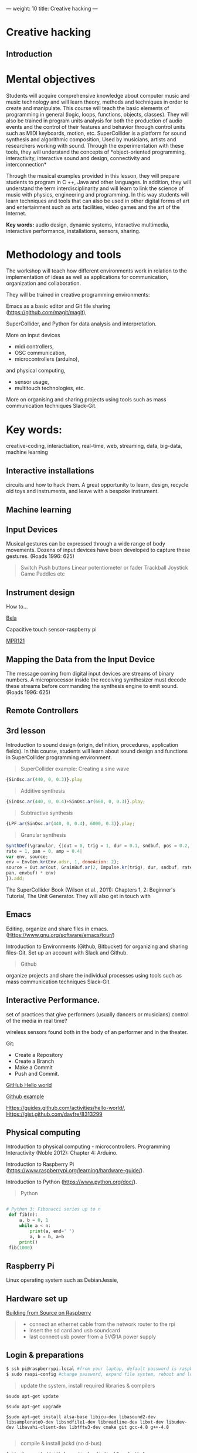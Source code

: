---
weight: 10
title: Creative hacking
---

* Creative hacking

** Introduction

* Mental objectives

Students will acquire comprehensive knowledge about computer music and
music technology and will learn theory, methods and techniques in order to
create and manipulate. This course will teach the basic
elements of programming in general (logic, loops, functions, objects,
classes). They will also be trained in program units analysis for both
the production of audio events and the control of their features and
behavior through control units such as MIDI keyboards, motion,
etc. SuperCollider is a platform for sound synthesis and algorithmic
composition, Used by musicians, artists and researchers working with
sound. Through the experimentation with these tools, they will
understand the concepts of *object-oriented programming,
interactivity, interactive sound and design, connectivity and
interconnection*

Through the musical examples provided in this lesson, they will
prepare students to program in C ++, Java and other languages. In
addition, they will understand the term interdisciplinarity and will
learn to link the science of music with physics, engineering and programming. In this way students will learn techniques and tools that can also be used in other digital forms of art and entertainment such as arts facilities, video games and the art of the Internet.

*Key words:*  audio design, dynamic systems, interactive multimedia,
interactive performance, installations, sensors, sharing. 



* Methodology and tools

The workshop will teach how different environments work in relation to the implementation of ideas as well as applications for communication, organization and collaboration.

They will be trained in creative programming environments:

Emacs as a basic editor and Git file sharing
(https://github.com/magit/magit), 

SuperCollider, and Python for data analysis and interpretation.

More on input devices 

- midi controllers, 
- OSC communication,
- microcontrollers (arduino),
and physical computing,
- sensor usage, 
- multitouch technologies, etc. 

More on organising and sharing projects using tools such as mass communication techniques Slack-Git.

* Key words:
creative-coding,
interactiation, real-time, web, streaming, data, big-data, machine learning 


** Interactive installations


 
circuits and how to hack them. A great opportunity to learn, design, recycle old toys and instruments, and leave with a bespoke instrument.

** Machine learning



** Input Devices


Musical gestures can be expressed through a wide range of body
movements. Dozens of input devices have been developed to capture
these gestures. (Roads 1996: 625)

#+BEGIN_QUOTE
Switch
Push buttons
Linear potentiometer or fader
Trackball
Joystick
Game Paddles
etc
#+END_QUOTE
** Instrument design

How to...

[[http://bela.io][Bela]]


Capacitive touch sensor-raspberry pi

[[https://learn.adafruit.com/mpr121-capacitive-touch-sensor-on-raspberry-pi-and-beaglebone-black/overview][MPR121]] 




** Mapping the Data from the Input Device

The message coming from digital input devices are streams of binary
numbers. A microprocessor inside the receiving symthesizer must decode
these streams before commanding the synthesis engine  to emit
sound. (Roads 1996: 625)


** Remote Controllers


** 3rd lesson

Introduction to sound design (origin, definition, procedures, application fields).
In this course, students will learn about sound design and functions in SuperCollider programming environment.

#+BEGIN_QUOTE
SuperCollider example:
Creating a sine wave
#+END_QUOTE


#+BEGIN_SRC js
{SinOsc.ar(440, 0, 0.3)}.play
#+END_SRC

#+BEGIN_QUOTE
Additive synthesis
#+END_QUOTE
#+BEGIN_SRC js
{SinOsc.ar(440, 0, 0.4)+SinOsc.ar(660, 0, 0.3)}.play;
#+END_SRC

#+BEGIN_QUOTE
Subtractive synthesis
#+END_QUOTE

#+BEGIN_SRC js
{LPF.ar(SinOsc.ar(440, 0, 0.4), 6000, 0.3)}.play;
#+END_SRC

#+BEGIN_QUOTE
Granular synthesis
#+END_QUOTE

#+BEGIN_SRC js
SynthDef(\granular, {|out = 0, trig = 1, dur = 0.1, sndbuf, pos = 0.2, 
rate = 1, pan = 0, amp = 0.4|
var env, source;
env = EnvGen.kr(Env.adsr, 1, doneAcion: 2);
source = Out.ar(out, GrainBuf.ar(2, Impulse.kr(trig), dur, sndbuf, rate, pos, 2,
pan, envbuf) * env)
}).add;
#+END_SRC

The SuperCollider Book (Wilson et al., 2011): Chapters 1, 2: Beginner's Tutorial, The Unit Generator.
They will also get in touch with 

** Emacs 

Editing, organize and share  files in emacs.
 (Https://www.gnu.org/software/emacs/tour/)

Introduction to Environments (Github, Bitbucket) for organizing and sharing files-Git.
Set up an account with Slack and Github.

#+BEGIN_QUOTE
Github
#+END_QUOTE

 organize projects and share the
individual processes using tools such as mass communication techniques
Slack-Git.

** Interactive Performance.

  set of practices that give performers (usually dancers or musicians) control of the media in real time?

 wireless sensors found both in the body of an performer and in the
 theater.

Git:

- Create a Repository
- Create a Branch
- Make a Commit
- Push and Commit.

[[https://guides.github.com/activities/hello-world/][GitHub Hello world]]


[[https://gist.github.com/davfre/8313299][Github example]]

Https://guides.github.com/activities/hello-world/,
Https://gist.github.com/davfre/8313299


** Physical computing

Introduction to physical computing - microcontrollers. Programming
Interactivity (Noble 2012): Chapter 4: Arduino.

Introduction to Raspberry Pi
(https://www.raspberrypi.org/learning/hardware-guide/).

Introduction to Python (https://www.python.org/doc/).


#+BEGIN_QUOTE
Python
#+END_QUOTE

#+BEGIN_SRC python

# Python 3: Fibonacci series up to n
 def fib(n):
     a, b = 0, 1
     while a < n:
         print(a, end=' ')
         a, b = b, a+b
     print()
 fib(1000)

#+END_SRC

** Raspberry Pi

 
Linux operating system such as DebianJessie,



** Hardware set up

[[http://supercollider.github.io/development/building-raspberrypi][Building from Source on Raspberry]]

#+BEGIN_QUOTE
- connect an ethernet cable from the network router to the rpi
- insert the sd card and usb soundcard
- last connect usb power from a 5V@1A power supply

#+END_QUOTE

** Login & preparations

#+BEGIN_SRC sh
$ ssh pi@raspberrypi.local #from your laptop, default password is raspberry
$ sudo raspi-config #change password, expand file system, reboot and log in again with ssh
#+END_SRC

#+BEGIN_QUOTE
update the system, install required libraries & compilers
#+END_QUOTE

#+BEGIN_SRC shell
$sudo apt-get update

$sudo apt-get upgrade

$sudo apt-get install alsa-base libicu-dev libasound2-dev libsamplerate0-dev libsndfile1-dev libreadline-dev libxt-dev libudev-dev libavahi-client-dev libfftw3-dev cmake git gcc-4.8 g++-4.8

#+END_SRC

#+BEGIN_QUOTE
compile & install jackd (no d-bus)
#+END_QUOTE

#+BEGIN_SRC shell
$git clone git://github.com/jackaudio/jack2 --depth 1
$cd jack2
$./waf configure --alsa #note: here we use the default gcc-4.9
$./waf build
$sudo ./waf install
$sudo ldconfig
$cd ..
$rm -rf jack2
$sudo nano /etc/security/limits.conf #and add the following two lines at the end
    * @audio - memlock 256000
    * @audio - rtprio 75
 exit #and log in again to make the limits.conf settings work

#+END_SRC

#+BEGIN_QUOTE
compile & install sc master
#+END_QUOTE

#+BEGIN_SRC shell
$git clone --recursive git://github.com/supercollider/supercollider
#optionally add –depth 1 here if you only need master
$cd supercollider
$git submodule init && git submodule update
$mkdir build && cd build
$export CC=/usr/bin/gcc-4.8 #here temporarily use the older gcc-4.8
$export CXX=/usr/bin/g++-4.8
$cmake -L -DCMAKE_BUILD_TYPE="Release" -DBUILD_TESTING=OFF -DSSE=OFF -DSSE2=OFF
-DSUPERNOVA=OFF -DNOVA_SIMD=ON -DNATIVE=OFF -DSC_ED=OFF
-DSC_WII=OFF -DSC_IDE=OFF -DSC_QT=OFF -DSC_EL=OFF -DSC_VIM=OFF
-DCMAKE_C_FLAGS="-mtune=cortex-a7 -mfloat-abi=hard -mfpu=neon
-funsafe-math-optimizations" 
-DCMAKE_CXX_FLAGS="-mtune=cortex-a7 -mfloat-abi=hard -mfpu=neon
-funsafe-math-optimizations" ..
$make -j 4 #leave out flag j4 on single core rpi models
$sudo make install
$sudo ldconfig
$cd ../..
$rm -rf supercollider
$sudo mv /usr/local/share/SuperCollider/SCClassLibrary/Common/GUI
/usr/local/share/SuperCollider/SCClassLibrary/scide_scqt/GUI
$sudo mv /usr/local/share/SuperCollider/SCClassLibrary/JITLib/GUI
/usr/local/share/SuperCollider/SCClassLibrary/scide_scqt/JITLibGUI
#+END_SRC

#+BEGIN_QUOTE
start jack & sclang & test
#+END_QUOTE

#+BEGIN_SRC shell
$jackd -P75 -dalsa -dhw:1 -p1024 -n3 -s -r44100 & 
#edit -dhw:1 to match your soundcard. usually it is 1 for usb, or,jackd -P75-dalsa -dhw:UA25EX -p1024
-n3 -s -r44100 &
$sclang #should start sc and compile the class library with 
only 3 harmless class overwrites warnings
    $s.boot #should boot the server
    $ a= {SinOsc.ar([400, 404])}.play #should play sound in both channels
    $ a.free
     {1000000.do{2.5.sqrt}}.bench #benchmark: ~0.89 for rpi2, ~3.1 for rpi1
    $ a= {Mix(50.collect{RLPF.ar(SinOsc.ar)});DC.ar(0)}.play#benchmark
    $ s.dump #avgCPU should show ~19% for rpi2 and ~73% for rpi1
    $ a.free
    $ 0.exit #quit sclang
$ pkill jackd #quit jackd
#+END_SRC

** 7th lesson

Use of sensors: touch, movement, elasticity, camera.

Programming Interactivity (Noble 2012): Chapter 14, Detection and
Gestures.

In this lesson, students will experiment with various sensors and
conclusions will be discussed regarding their use in the design of
interactive audio systems.

They will also come in contact with Arduino and experiment with some
examples (https://www.arduino.cc/en/Tutorial/BuiltInExamples).

Using Python-for OSC communication libraries (https://pypi.python.org/pypi/python-osc) - with SuperCollider.

Create teams to design and implement an interactive audio system.

Discussion on student projects.


** 8th lesson




** 9th lesson


** 10th lesson


** 11th lesson



** 12th lesson


** 13th lesson





* Suggested Bibliography

** Books

Baalman, Marije A. J., Daniel Moody-Grigsby, and Christopher L. Salter. 2007. “Schwelle: Sensor Augmented, Adaptive Sound Design for Live Theatrical Performance.” In Proceedings of the 7th International Conference on New Interfaces for Musical Expression, 178–184. NIME ’07. New York, NY, USA: ACM. doi:10.1145/1279740.1279774.

Beilharz, Kirsty, and Sam Ferguson. 2007. “Gestural Hyper Instrument Collaboration with Generative Computation for Real Time Creativity.” In Proceedings of the 6th ACM SIGCHI Conference on Creativity & Cognition, 213–222. C&C ’07. New York, NY, USA: ACM. doi:10.1145/1254960.1254990.

Birchfield, David, Kelly Phillips, Assegid Kidané, and David Lorig. 2006. “Interactive Public Sound Art: A Case Study.” In Proceedings of the 2006 Conference on New Interfaces for Musical Expression, 43–48. NIME ’06. Paris, France, France: IRCAM — Centre Pompidou. http://dl.acm.org/citation.cfm?id=1142215.1142223.

Blaine, Tina, and Tim Perkis. 2000. “The Jam-O-Drum Interactive Music System: A Study in Interaction Design.” In Proceedings of the 3rd Conference on Designing Interactive Systems: Processes, Practices, Methods, and Techniques, 165–173. DIS ’00. New York, NY, USA: ACM. doi:10.1145/347642.347705.

Collins, Karen. 2008. Game Sound: An Introduction to the History, Theory, and Practice of Video Game Music and Sound Design. 1 edition. Cambridge, Mass: The MIT Press.
“First Edition Community Release | Infrared | Optical Filter.” 2017. Scribd. Accessed August 29. https://www.scribd.com/document/46574382/First-Edition-Community-Release.

Kwastek, Katja. 2015. Aesthetics of Interaction in Digital Art. Reprint edition. Cambridge, Mass.: The MIT Press.

Licht, Alan, and Jim O’Rourke. 2007. Sound Art: Beyond Music, Between Categories. Har/Com edition. New York, N.Y: Rizzoli.

McCartney, James. 2011. The SuperCollider Book. Edited by Scott Wilson, David Cottle, and Nick Collins. Cambridge, Mass: The MIT Press.

Miranda, Eduardo. 2002. Computer Sound Design: Synthesis Techniques and Programming. 2 edition. Amsterdam: Focal Press.

Noble, Joshua. 2012. Programming Interactivity. 2 edition. Beijing ; Sebastopol, CA: O’Reilly Media.

Roads, Curtis. 1996. The Computer Music Tutorial. Cambridge, Mass: MIT Press.

Rogers, Yvonne, Helen Sharp, and Jenny Preece. 2011. Interaction Design: Beyond Human - Computer Interaction. 3 edition. Chichester, West Sussex, U.K: Wiley.

** Sites

https://www.gnu.org/software/emacs/

http://supercollider.github.io

http://www.xbox.com/en-US/xbox-one/accessories/kinect

https://learn.adafruit.com/adafruit-mpr121-12-key-capacitive-touch-sensor-breakout-tutorial/overview

https://www.adafruit.com/product/189

https://www.youtube.com/watch?v=hP36xoPXDnM

https://www.youtube.com/watch?v=wYU18eiiFt4

https://www.youtube.com/watch?v=xEEKBbKvuMQ

https://www.youtube.com/watch?v=lQUy436XQM4

https://www.youtube.com/watch?v=hh_5_CAySXY

https://diyhacking.com/raspberry-pi-gpio-control/

http://bizarresoundcreatures.com

https://vimeo.com/145978991


